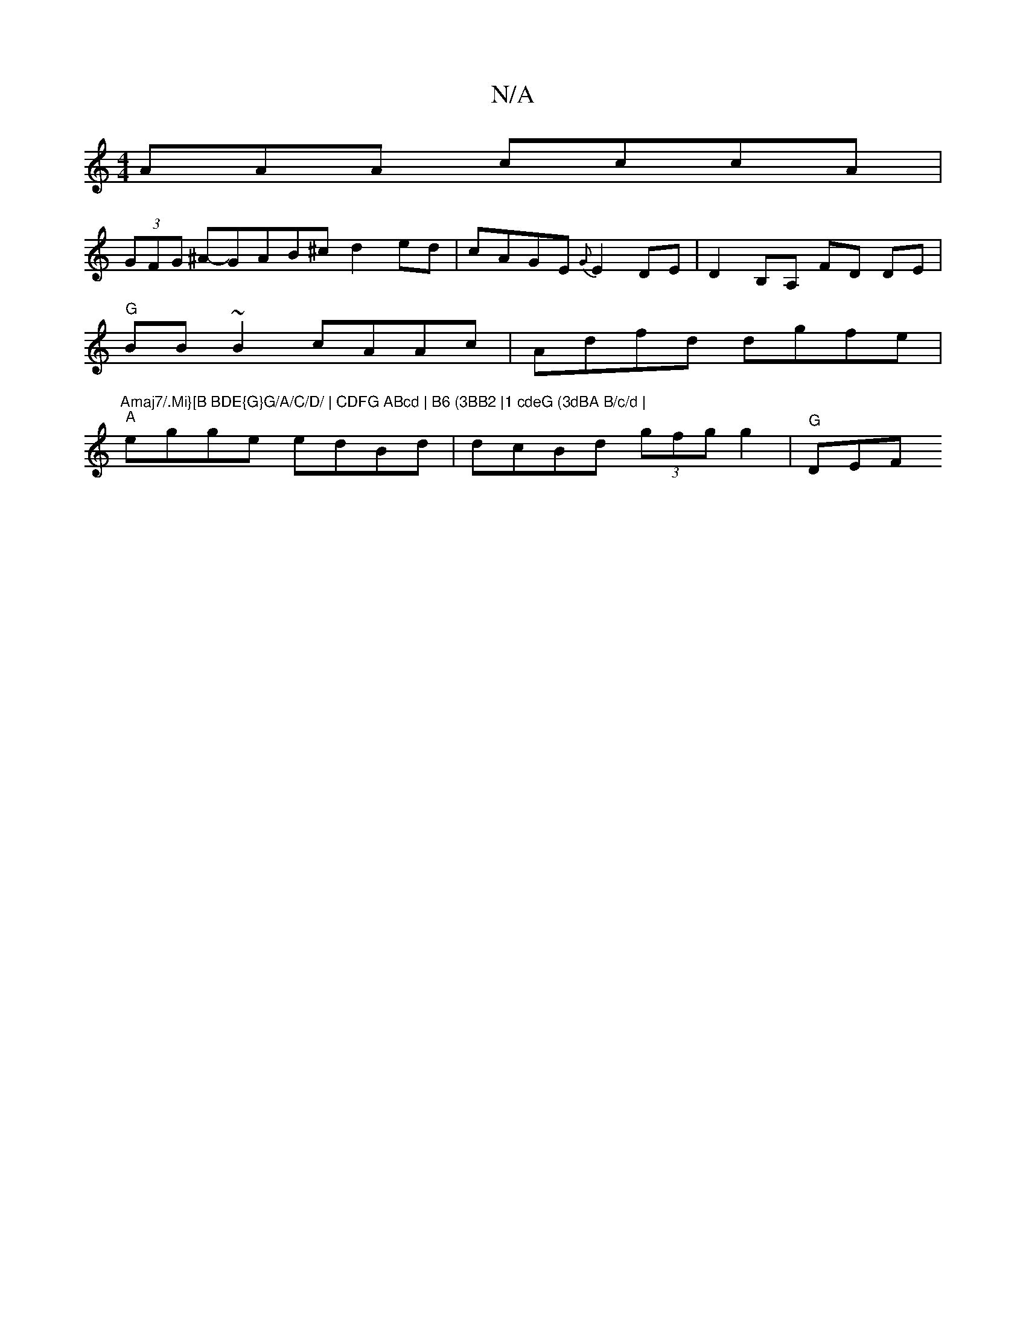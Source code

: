 X:1
T:N/A
M:4/4
R:N/A
K:Cmajor
AAA cccA|
(3GFG ^A-GAB^c d2ed|cAGE {G}E2 DE | D2B,A, FD DE |
"G" BB~B2 cAAc | Adfd dgfe |"Amaj7/.Mi}[B BDE{G}G/A/C/D/ | CDFG ABcd | B6 (3BB2 |1 cdeG (3dBA B/c/d |
"A"egge edBd | dcBd (3gfg g2 | "G"DEF